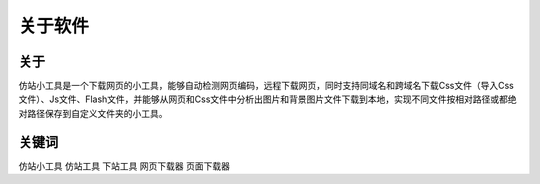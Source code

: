 ﻿关于软件
========

关于
-----

仿站小工具是一个下载网页的小工具，能够自动检测网页编码，远程下载网页，同时支持同域名和跨域名下载Css文件（导入Css文件）、Js文件、Flash文件，并能够从网页和Css文件中分析出图片和背景图片文件下载到本地，实现不同文件按相对路径或都绝对路径保存到自定义文件夹的小工具。

.. figure:: _static/soft.jpg

关键词
-----

仿站小工具 仿站工具 下站工具 网页下载器 页面下载器
